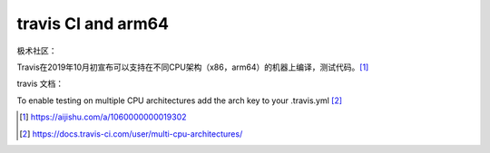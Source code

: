 ***************************
travis CI and arm64
***************************

极术社区：

Travis在2019年10月初宣布可以支持在不同CPU架构（x86，arm64）的机器上编译，测试代码。[#aijishu.com]_


travis 文档：

To enable testing on multiple CPU architectures add the arch key to your
.travis.yml [#docs.travis]_



.. [#aijishu.com] https://aijishu.com/a/1060000000019302
.. [#docs.travis] https://docs.travis-ci.com/user/multi-cpu-architectures/
